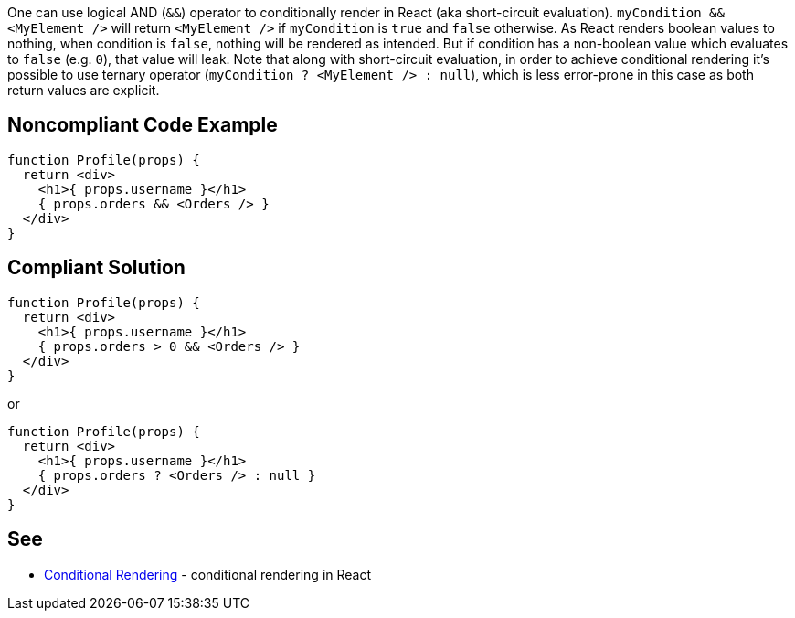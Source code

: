One can use logical AND (`&&`) operator to conditionally render in React (aka short-circuit evaluation). `myCondition && <MyElement />` will return `<MyElement />` if `myCondition` is `true` and `false` otherwise. As React renders boolean values to nothing, when condition is `false`, nothing will be rendered as intended. But if condition has a non-boolean value which evaluates to `false` (e.g. `0`), that value will leak.
Note that along with short-circuit evaluation, in order to achieve conditional rendering it's possible to use ternary operator (`myCondition ? <MyElement /> : null`), which is less error-prone in this case as both return values are explicit.

== Noncompliant Code Example

[source,javascript]
----
function Profile(props) {
  return <div>
    <h1>{ props.username }</h1>
    { props.orders && <Orders /> }
  </div>
}
----

== Compliant Solution

[source,javascript]
----
function Profile(props) {
  return <div>
    <h1>{ props.username }</h1>
    { props.orders > 0 && <Orders /> }
  </div>
}
----

or

[source,javascript]
----
function Profile(props) {
  return <div>
    <h1>{ props.username }</h1>
    { props.orders ? <Orders /> : null }
  </div>
}
----
== See

* https://reactjs.org/docs/conditional-rendering.html[Conditional Rendering] - conditional rendering in React